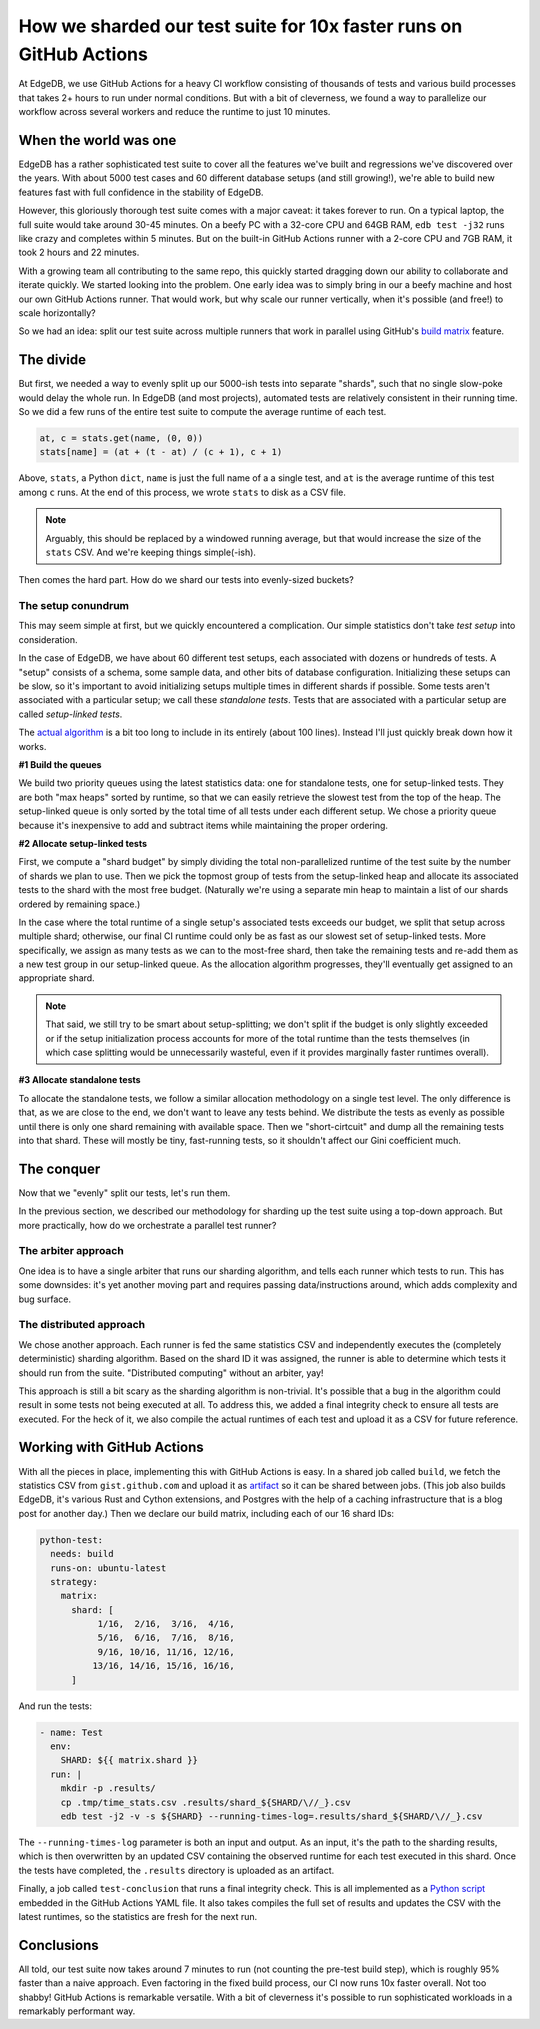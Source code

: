 .. blog:authors:: fantix
.. blog:published-on:: 2022-05-02 10:00 AM PT
.. blog:lead-image:: images/banner.jpg
.. blog:guid:: 047ce10e-b7dc-4dad-8d66-eeb08d88b9e2
.. blog:description::
    We use GitHub Actions for a heavy CI workflow consisting of
    thousands of tests that takes 2+ hours. But with a bit of cleverness, we
    parallelized our workflow and reduce the runtime to just 10 minutes.

===================================================================
How we sharded our test suite for 10x faster runs on GitHub Actions
===================================================================

At EdgeDB, we use GitHub Actions for a heavy CI workflow consisting of
thousands of tests and various build processes that takes 2+ hours to run
under normal conditions. But with a bit of cleverness, we found a way to
parallelize our workflow across several workers and reduce the runtime to just
10 minutes.

When the world was one
----------------------

EdgeDB has a rather sophisticated test suite to cover all the features we've
built and regressions we've discovered over the years. With about 5000 test
cases and 60 different database setups (and still growing!), we're able to
build new features fast with full confidence in the stability of EdgeDB.

However, this gloriously thorough test suite comes with a major caveat: it
takes forever to run. On a typical laptop, the full suite would take around
30-45 minutes. On a beefy PC with a 32-core CPU and 64GB RAM,
``edb test -j32`` runs like crazy and completes within 5 minutes. But on the
built-in GitHub Actions runner with a 2-core CPU and 7GB RAM, it took 2 hours
and 22 minutes.

With a growing team all contributing to the same repo, this quickly started
dragging down our ability to collaborate and iterate quickly. We started
looking into the problem. One early idea was to simply bring in our a beefy
machine and host our own GitHub Actions runner. That would work, but why scale
our runner vertically, when it's possible (and free!) to scale horizontally?

So we had an idea: split our test suite across multiple runners that work in
parallel using GitHub's `build matrix <https://docs.github.com/en/actions/using-jobs/using-a-matrix-for-your-jobs>`_ feature.

The divide
----------

But first, we needed a way to evenly split up our 5000-ish tests into separate
"shards", such that no single slow-poke would delay the whole run. In EdgeDB
(and most projects), automated tests are relatively consistent in their
running time. So we did a few runs of the entire test suite to compute the
average runtime of each test.

.. code-block:: python

    at, c = stats.get(name, (0, 0))
    stats[name] = (at + (t - at) / (c + 1), c + 1)

Above, ``stats``, a Python ``dict``, ``name`` is just the full name of a a
single test, and ``at`` is the average runtime of this test among ``c`` runs.
At the end of this process, we wrote ``stats`` to disk as a CSV file.

.. note::

  Arguably, this should be replaced by a windowed running average, but that
  would increase the size of the ``stats`` CSV. And we're keeping things
  simple(-ish).

Then comes the hard part. How do we shard our tests into evenly-sized buckets?

The setup conundrum
^^^^^^^^^^^^^^^^^^^

This may seem simple at first, but we quickly encountered a complication. Our
simple statistics don't take *test setup* into consideration.

In the case of EdgeDB, we have about 60 different test setups, each
associated with dozens or hundreds of tests. A "setup" consists of a schema,
some sample data, and other bits of database configuration. Initializing these
setups can be slow, so it's important to avoid initializing setups multiple
times in different shards if possible. Some tests aren't associated with a
particular setup; we call these *standalone tests*. Tests that are associated
with a particular setup are called *setup-linked tests*.

The `actual algorithm <https://github.com/edgedb/edgedb/blob/00083864cc165d69665afe96eb087fa1fed78280/edb/testbase/server.py#L1775>`_ is a
bit too long to include in its entirely (about 100 lines). Instead I'll just
quickly break down how it works.

**#1 Build the queues**

We build two priority queues using the latest statistics data: one for
standalone tests, one for setup-linked tests. They are both "max heaps" sorted
by runtime, so that we can easily retrieve the slowest test from the top of
the heap. The setup-linked queue is only sorted by the total time of all tests
under each different setup. We chose a priority queue because it's
inexpensive to add and subtract items while maintaining the proper ordering.

**#2 Allocate setup-linked tests**

First, we compute a "shard budget" by simply dividing the total
non-parallelized runtime of the test suite by the number of shards we plan to
use. Then we pick the topmost group of tests from the setup-linked heap and
allocate its associated tests to the shard with the most free budget.
(Naturally we're using a separate min heap to maintain a list of our shards
ordered by remaining space.)

In the case where the total runtime of a single setup's associated tests
exceeds our budget, we split that setup across multiple shard; otherwise, our
final CI runtime could only be as fast as our slowest set of setup-linked
tests. More specifically, we assign as many tests as we can to the most-free
shard, then take the remaining tests and re-add them as a new test group in
our setup-linked queue. As the allocation algorithm progresses, they'll
eventually get assigned to an appropriate shard.

.. note::

  That said, we still try to be smart about setup-splitting; we don't split if
  the budget is only slightly exceeded or if the setup initialization process
  accounts for more of the total runtime than the tests themselves (in which
  case splitting would be unnecessarily wasteful, even if it provides
  marginally faster runtimes overall).

**#3 Allocate standalone tests**

To allocate the standalone tests, we follow a similar allocation methodology
on a single test level. The only difference is that, as we are close to the
end, we don't want to leave any tests behind. We distribute the tests as
evenly as possible until there is only one shard remaining with available
space. Then we "short-cirtcuit" and dump all the remaining tests into that
shard. These will mostly be tiny, fast-running tests, so it shouldn't affect
our Gini coefficient much.

The conquer
-----------

Now that we "evenly" split our tests, let's run them.

In the previous section, we described our methodology for sharding up the test
suite using a top-down approach. But more practically, how do we orchestrate a
parallel test runner?

The arbiter approach
^^^^^^^^^^^^^^^^^^^^

One idea is to have a single arbiter that runs our sharding algorithm, and
tells each runner which tests to run. This has some downsides: it's yet
another moving part and requires passing data/instructions around, which adds
complexity and bug surface.

The distributed approach
^^^^^^^^^^^^^^^^^^^^^^^^

We chose another approach. Each runner is fed the same statistics CSV and
independently executes the (completely deterministic) sharding algorithm.
Based on the shard ID it was assigned, the runner is able to determine which
tests it should run from the suite. "Distributed computing" without an
arbiter, yay!

This approach is still a bit scary as the sharding algorithm is non-trivial.
It's possible that a bug in the algorithm could result in some tests not being
executed at all. To address this, we added a final integrity check to ensure
all tests are executed. For the heck of it, we also compile the actual
runtimes of each test and upload it as a CSV for future reference.

Working with GitHub Actions
---------------------------

With all the pieces in place, implementing this with GitHub Actions is easy.
In a shared job called ``build``, we fetch the statistics CSV from
``gist.github.com`` and upload it as `artifact <https://docs.github.com/en/actions/using-workflows/storing-workflow-data-as-artifacts>`_
so it can be shared between jobs. (This job also builds EdgeDB, it's various
Rust and Cython extensions, and Postgres with the help of a caching
infrastructure that is a blog post for another day.) Then we declare our build
matrix, including each of our 16 shard IDs:

.. code-block:: yaml

  python-test:
    needs: build
    runs-on: ubuntu-latest
    strategy:
      matrix:
        shard: [
             1/16,  2/16,  3/16,  4/16,
             5/16,  6/16,  7/16,  8/16,
             9/16, 10/16, 11/16, 12/16,
            13/16, 14/16, 15/16, 16/16,
        ]

And run the tests:

.. code-block:: yaml

    - name: Test
      env:
        SHARD: ${{ matrix.shard }}
      run: |
        mkdir -p .results/
        cp .tmp/time_stats.csv .results/shard_${SHARD/\//_}.csv
        edb test -j2 -v -s ${SHARD} --running-times-log=.results/shard_${SHARD/\//_}.csv

The ``--running-times-log`` parameter is both an input and output. As an
input, it's the path to the sharding results, which is then overwritten by an
updated CSV containing the observed runtime for each test executed in this
shard. Once the tests have completed, the ``.results`` directory is uploaded
as an artifact.

Finally, a job called ``test-conclusion`` that runs a final integrity check.
This is all implemented as a `Python script <https://github.com/edgedb/edgedb/blob/9a1e036772ea79defdefa0862867d4dab8be35d4/.github/workflows.src/tests.tpl.yml#L174>`_
embedded in the GitHub Actions YAML file. It also takes compiles the full set
of results and updates the CSV with the latest runtimes, so the statistics are
fresh for the next run.

Conclusions
-----------

All told, our test suite now takes around 7 minutes to run (not counting the
pre-test build step), which is roughly 95% faster than a naive approach. Even
factoring in the fixed build process, our CI now runs 10x faster overall. Not
too shabby! GitHub Actions is remarkable versatile. With a bit of cleverness
it's possible to run sophisticated workloads in a remarkably performant way.
